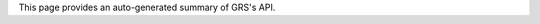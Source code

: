 .. _api:



This page provides an auto-generated summary of GRS's API.


.. autosummary::
   :toctree: GRS API
   :template: custom-module-template.rst
   :recursive:

   grs.acutils
   grs.auxdata
   grs.cams
   grs.data
   grs.grs_process
   grs.mask
   grs.output
   grs.product
   grs.run
